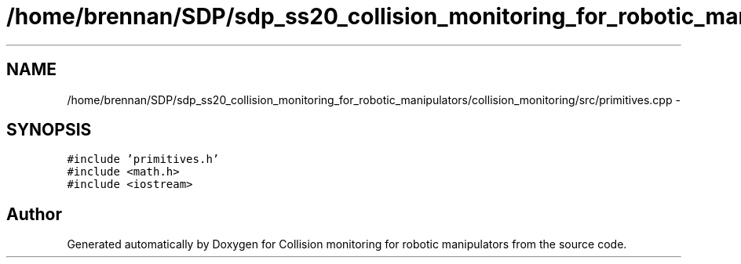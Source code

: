 .TH "/home/brennan/SDP/sdp_ss20_collision_monitoring_for_robotic_manipulators/collision_monitoring/src/primitives.cpp" 3 "Wed Jun 24 2020" "Collision monitoring for robotic manipulators" \" -*- nroff -*-
.ad l
.nh
.SH NAME
/home/brennan/SDP/sdp_ss20_collision_monitoring_for_robotic_manipulators/collision_monitoring/src/primitives.cpp \- 
.SH SYNOPSIS
.br
.PP
\fC#include 'primitives\&.h'\fP
.br
\fC#include <math\&.h>\fP
.br
\fC#include <iostream>\fP
.br

.SH "Author"
.PP 
Generated automatically by Doxygen for Collision monitoring for robotic manipulators from the source code\&.
